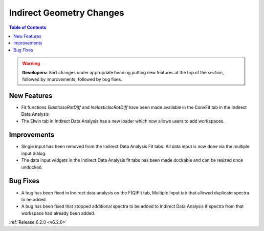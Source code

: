 =========================
Indirect Geometry Changes
=========================

.. contents:: Table of Contents
   :local:


.. warning:: **Developers:** Sort changes under appropriate heading
    putting new features at the top of the section, followed by
    improvements, followed by bug fixes.

New Features
############

- Fit functions `ElasticIsoRotDiff` and `InelasticIsoRotDiff` have been made available in the ConvFit tab in the Indirect Data Analysis
- The Elwin tab in Indirect Data Analysis has a new loader which now allows users to add workspaces.

Improvements
############

- Single input has been removed from the Indirect Data Analysis Fit tabs. All data input is now done via the multiple input dialog.
- The data input widgets in the Indirect Data Analysis fit tabs has been made dockable and can be resized once undocked.

Bug Fixes
#########
- A bug has been fixed in Indirect data analysis on the F(Q)Fit tab, Multiple Input tab that allowed duplicate spectra to be added.
- A bug has been fixed that stopped additional spectra to be added to Indirect Data Analysis if spectra from that workspace had already been added.



:ref:`Release 6.2.0 <v6.2.0>`